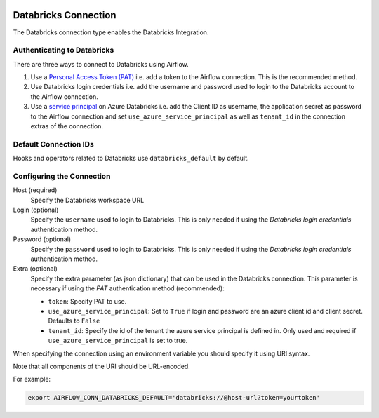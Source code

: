  .. Licensed to the Apache Software Foundation (ASF) under one
    or more contributor license agreements.  See the NOTICE file
    distributed with this work for additional information
    regarding copyright ownership.  The ASF licenses this file
    to you under the Apache License, Version 2.0 (the
    "License"); you may not use this file except in compliance
    with the License.  You may obtain a copy of the License at

 ..   http://www.apache.org/licenses/LICENSE-2.0

 .. Unless required by applicable law or agreed to in writing,
    software distributed under the License is distributed on an
    "AS IS" BASIS, WITHOUT WARRANTIES OR CONDITIONS OF ANY
    KIND, either express or implied.  See the License for the
    specific language governing permissions and limitations
    under the License.



.. _howto/connection:databricks:

Databricks Connection
==========================

The Databricks connection type enables the Databricks Integration.

Authenticating to Databricks
----------------------------

There are three ways to connect to Databricks using Airflow.

1. Use a `Personal Access Token (PAT)
   <https://docs.databricks.com/dev-tools/api/latest/authentication.html>`_
   i.e. add a token to the Airflow connection. This is the recommended method.
2. Use Databricks login credentials
   i.e. add the username and password used to login to the Databricks account to the Airflow connection.
3. Use a `service principal
   <https://docs.microsoft.com/en-us/azure/databricks/dev-tools/api/latest/aad/service-prin-aad-token>`_
   on Azure Databricks
   i.e. add the Client ID as username, the application secret as password to the Airflow connection and set
   ``use_azure_service_principal`` as well as ``tenant_id`` in the connection extras of the connection.


Default Connection IDs
----------------------

Hooks and operators related to Databricks use ``databricks_default`` by default.

Configuring the Connection
--------------------------

Host (required)
    Specify the Databricks workspace URL

Login (optional)
    Specify the ``username`` used to login to Databricks.
    This is only needed if using the *Databricks login credentials* authentication method.

Password (optional)
    Specify the ``password`` used to login to Databricks.
    This is only needed if using the *Databricks login credentials* authentication method.

Extra (optional)
    Specify the extra parameter (as json dictionary) that can be used in the Databricks connection.
    This parameter is necessary if using the *PAT* authentication method (recommended):

    * ``token``: Specify PAT to use.
    * ``use_azure_service_principal``: Set to ``True`` if login and password are an azure client id and
      client secret. Defaults to ``False``
    * ``tenant_id``: Specify the id of the tenant the azure service principal is defined in. Only used and required
      if ``use_azure_service_principal`` is set to true.

When specifying the connection using an environment variable you should specify
it using URI syntax.

Note that all components of the URI should be URL-encoded.

For example:

.. code-block:: bash

   export AIRFLOW_CONN_DATABRICKS_DEFAULT='databricks://@host-url?token=yourtoken'

